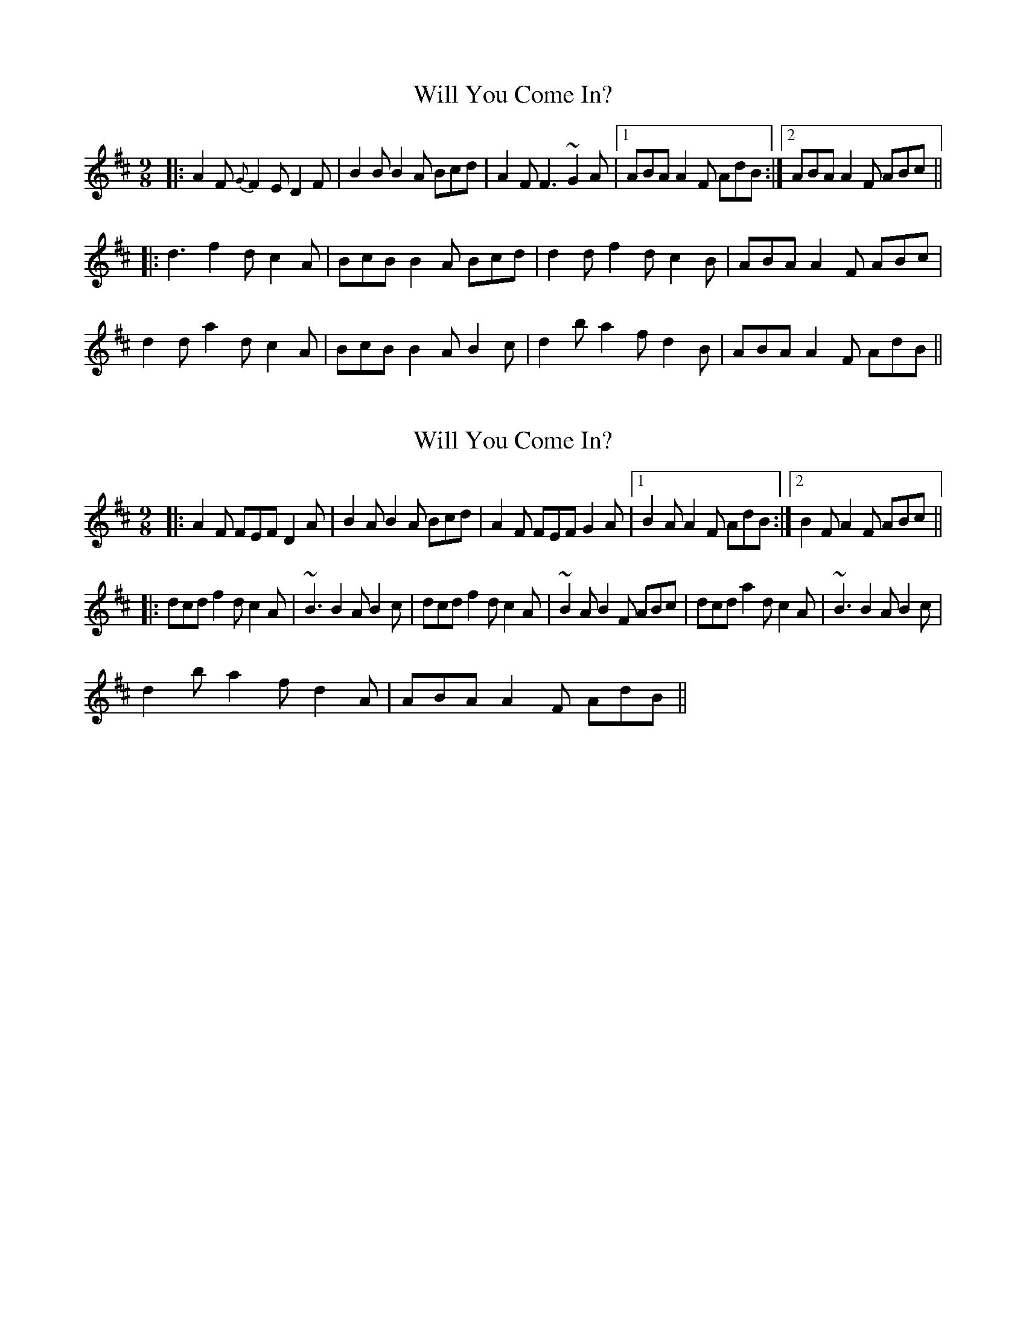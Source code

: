 X: 1
T: Will You Come In?
Z: bdh
S: https://thesession.org/tunes/8157#setting8157
R: slip jig
M: 9/8
L: 1/8
K: Dmaj
|: A2F {G}F2E D2F | B2B B2A Bcd | A2F F3 ~G2A |1 ABA A2F AdB :|2 ABA A2F ABc ||
|: d3 f2d c2A | BcB B2A Bcd | d2d f2d c2B | ABA A2F ABc |
d2d a2d c2A | BcB B2A B2c |d2b a2f d2B | ABA A2F AdB ||
X: 2
T: Will You Come In?
Z: bdh
S: https://thesession.org/tunes/8157#setting19351
R: slip jig
M: 9/8
L: 1/8
K: Dmaj
|: A2F FEF D2A | B2A B2A Bcd | A2F FEF G2A |1 B2A A2F AdB :|2 B2F A2F ABc |||: dcd f2d c2A | ~B3 B2A B2c | dcd f2d c2A | ~B2A B2F ABc | dcd a2d c2A | ~B3 B2A B2c |d2b a2f d2A | ABA A2F AdB ||
